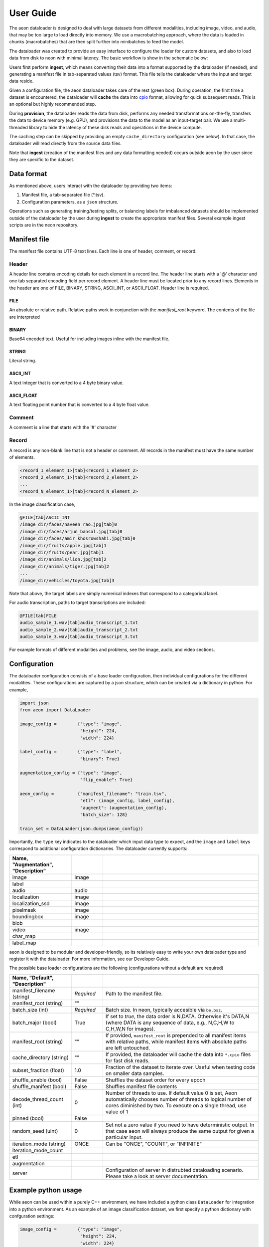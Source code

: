 .. ---------------------------------------------------------------------------
.. Copyright 2017 Nervana Systems Inc.
.. Licensed under the Apache License, Version 2.0 (the "License");
.. you may not use this file except in compliance with the License.
.. You may obtain a copy of the License at
..
..      http://www.apache.org/licenses/LICENSE-2.0
..
.. Unless required by applicable law or agreed to in writing, software
.. distributed under the License is distributed on an "AS IS" BASIS,
.. WITHOUT WARRANTIES OR CONDITIONS OF ANY KIND, either express or implied.
.. See the License for the specific language governing permissions and
.. limitations under the License.
.. ---------------------------------------------------------------------------

User Guide
==========

The aeon dataloader is designed to deal with large datasets from different modalities, including image, video, and audio, that may be too large to load directly into memory. We use a macrobatching approach, where the data is loaded in chunks (macrobatches) that are then split further into minibatches to feed the model.

The dataloader was created to provide an easy interface to configure the loader for custom datasets, and also to load data from disk to neon with minimal latency. The basic workflow is show in the schematic below:

.. image:: aeon_workflow.png

Users first perform **ingest**, which means converting their data into a format supported by the dataloader (if needed), and generating a manifest file in tab-separated values (tsv) format. This file tells the dataloader where the input and target data reside.

Given a configuration file, the aeon dataloader takes care of the rest (green box). During operation, the first time a dataset is encountered, the dataloader will **cache** the data into `cpio <https://en.wikipedia.org/wiki/Cpio>`_ format, allowing for quick subsequent reads. This is an optional but highly recommended step.

During **provision**, the dataloader reads the data from disk, performs any needed transformations on-the-fly, transfers the data to device memory (e.g. GPU), and provisions the data to the model as an input-target pair. We use a multi-threaded library to hide the latency of these disk reads and operations in the device compute.

The caching step can be skipped by providing an empty ``cache_directory`` configuration (see below). In that case, the dataloader will read directly from the source data files.

Note that **ingest** (creation of the manifest files and any data formatting needed) occurs outside aeon by the user since they are specific to the dataset.

Data format
-----------

As mentioned above, users interact with the dataloader by providing two items:

1. Manifest file, a tab-separated file (*.tsv).
2. Configuration parameters, as a ``json`` structure.

Operations such as generating training/testing splits, or balancing labels for imbalanced datasets should be implemented outside of the dataloader by the user during **ingest** to create the appropriate manifest files. Several example ingest scripts are in the neon repository.

Manifest file
-------------

The manifest file contains UTF-8 text lines. Each line is one of header, comment, or record.

Header
^^^^^^
A header line contains encoding details for each element in a record line.
The header line starts with a '@' character and one tab separated encoding field per record element.
A header line must be located prior to any record lines.
Elements in the header are one of FILE, BINARY, STRING, ASCII_INT, or ASCII_FLOAT.
Header line is required.

FILE
~~~~
An absolute or relative path. Relative paths work in conjunction with the *manifest_root* keyword.  The contents of the file are interpreted

BINARY
~~~~~~
Base64 encoded text.  Useful for including images inline with the manifest file.

STRING
~~~~~~
Literal string.

ASCII_INT
~~~~~~~~~
A text integer that is converted to a 4 byte binary value.

ASCII_FLOAT
~~~~~~~~~~~
A text floating point number that is converted to a 4 byte float value.

Comment
^^^^^^^
A comment is a line that starts with the '#' character

Record
^^^^^^
A record is any non-blank line that is not a header or comment.  All records in the manifest must have the same number of elements.

.. code-block:: bash

    <record_1_element_1>[tab]<record_1_element_2>
    <record_2_element_1>[tab]<record_2_element_2>
    ...
    <record_N_element_1>[tab]<record_N_element_2>

In the image classification case,

.. code-block:: bash

    @FILE[tab]ASCII_INT
    /image_dir/faces/naveen_rao.jpg[tab]0
    /image_dir/faces/arjun_bansal.jpg[tab]0
    /image_dir/faces/amir_khosrowshahi.jpg[tab]0
    /image_dir/fruits/apple.jpg[tab]1
    /image_dir/fruits/pear.jpg[tab]1
    /image_dir/animals/lion.jpg[tab]2
    /image_dir/animals/tiger.jpg[tab]2
    ...
    /image_dir/vehicles/toyota.jpg[tab]3

Note that above, the target labels are simply numerical indexes that correspond to a categorical label.

For audio transcription, paths to target transcriptions are included:

.. code-block:: bash

    @FILE[tab]FILE
    audio_sample_1.wav[tab]audio_transcript_1.txt
    audio_sample_2.wav[tab]audio_transcript_2.txt
    audio_sample_3.wav[tab]audio_transcript_3.txt

For example formats of different modalities and problems, see the image, audio, and video sections.

Configuration
-------------

The dataloader configuration consists of a base loader configuration, then individual configurations for the different modalities. These configurations are captured by a json structure, which can be created via a dictionary in python. For example,

.. code-block:: python

    import json
    from aeon import DataLoader

    image_config =        {"type": "image",
                           "height": 224,
                           "width": 224}

    label_config =        {"type": "label",
                           "binary": True}

    augmentation_config = {"type": "image",
                           "flip_enable": True}

    aeon_config =         {"manifest_filename": "train.tsv",
                           "etl": (image_config, label_config),
                           "augment": (augmentation_config),
                           "batch_size": 128}

    train_set = DataLoader(json.dumps(aeon_config))


Importantly, the ``type`` key indicates to the dataloader which input data type to expect, and the ``image`` and ``label`` keys correspond to additional configuration dictionaries. The dataloader currently supports:

.. csv-table::
   :header: "Name", "Augmentation", "Description"
   :widths: 20, 10, 50
   :escape: ~
   :delim: |

   image|image|
   label||
   audio|audio|
   localization|image|
   localization_ssd|image|
   pixelmask|image|
   boundingbox|image|
   blob||
   video|image|
   char_map||
   label_map||

aeon is designed to be modular and developer-friendly, so its relatively easy to write your own dataloader type and register it with the dataloader. For more information, see our Developer Guide.

The possible base loader configurations are the following (configurations without a default are required)

.. csv-table::
   :header: "Name", "Default", "Description"
   :widths: 20, 10, 50
   :escape: ~
   :delim: |

   manifest_filename (string)| *Required* | Path to the manifest file.
   manifest_root (string)| ~"~" |
   batch_size (int)| *Required* | Batch size. In neon, typically accesible via ``be.bsz``.
   batch_major (bool)| True | If set to `true`, the data order is N,DATA. Otherwise it's DATA,N (where DATA is any sequence of data, e.g., N,C,H,W to C,H,W,N for images).
   manifest_root (string) | ~"~" | If provided, ``manifest_root`` is prepended to all manifest items with relative paths, while manifest items with absolute paths are left untouched.
   cache_directory (string)| ~"~" | If provided, the dataloader will cache the data into ``*.cpio`` files for fast disk reads.
   subset_fraction (float)| 1.0 | Fraction of the dataset to iterate over. Useful when testing code on smaller data samples.
   shuffle_enable (bool) | False | Shuffles the dataset order for every epoch
   shuffle_manifest (bool) | False | Shuffles manifest file contents
   decode_thread_count (int)| 0 | Number of threads to use. If default value 0 is set, Aeon automatically chooses number of threads to logical number of cores diminished by two. To execute on a single thread, use value of 1
   pinned (bool)| False |
   random_seed (uint)| 0 | Set not a zero value if you need to have deterministic output. In that case aeon will always produce the same output for given a particular input.
   iteration_mode (string)|"ONCE"| Can be "ONCE", "COUNT", or "INFINITE"
   iteration_mode_count||
   etl||
   augmentation||
   server|| Configuration of server in distrubted dataloading scenario. Please take a look at server documentation.

Example python usage
--------------------

While aeon can be used within a purely C++ environment, we have included a python class ``DataLoader`` for integration into a python environment. As an example of an image classification dataset, we first specify a python dictionary with confguration settings:

.. code-block:: python

    image_config =        {"type": "image",
                           "height": 224,
                           "width": 224}

    label_config =        {"type": "label",
                           "binary": True}

    augmentation_config = {"type": "image",
                           "flip_enable": True}

    aeon_config = {"manifest_filename": "train.tsv",
                   "etl": (image_config, label_config),
                   "augment": (augmentation_config),
                   "batch_size": 128}


The above configuration will, for each image, take a random crop of 224x224 pixels, and perform a horizontal flip with probability 0.5. We then generate our dataloader:

.. code-block:: python

    import json
    from aeon import DataLoader

    train_set = DataLoader(json.dumps(aeon_config))

The backend argument above from neon tells the dataloader where to place the buffers to provision to the model.

Logging
-------------

There are three levels of logs in aeon:
* INFO - prints all logs
* WARNING - prints only warnings and errors
* ERROR - prints only errors
Default log level is WARNING. You can set it with `AEON_LOG_LEVEL` environmental variable. For example
`export AEON_LOG_LEVEL=INFO` sets log level to INFO.
